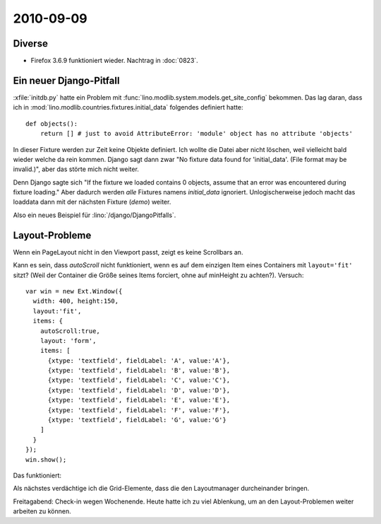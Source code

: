 2010-09-09
==========

Diverse
-------

- Firefox 3.6.9 funktioniert wieder. Nachtrag in :doc:`0823`.

Ein neuer Django-Pitfall
------------------------

:xfile:`initdb.py` hatte ein Problem mit :func:`lino.modlib.system.models.get_site_config` bekommen.
Das lag daran, dass ich in :mod:`lino.modlib.countries.fixtures.initial_data` folgendes definiert hatte::

  def objects():
      return [] # just to avoid AttributeError: 'module' object has no attribute 'objects'

In dieser Fixture werden zur Zeit keine Objekte definiert. Ich wollte die Datei aber nicht löschen, weil vielleicht bald wieder welche da rein kommen. Django sagt dann zwar "No fixture data found for 'initial_data'. (File format may be invalid.)", aber das störte mich nicht weiter. 

Denn Django sagte sich "If the fixture we loaded contains 0 objects, assume that an error was encountered during fixture loading."
Aber dadurch werden *alle* Fixtures namens `initial_data` ignoriert.
Unlogischerweise jedoch macht das loaddata dann mit der nächsten Fixture (`demo`) weiter.

Also ein neues Beispiel für :lino:`/django/DjangoPitfalls`.
  
Layout-Probleme
---------------

Wenn ein PageLayout nicht in den Viewport passt, zeigt es keine Scrollbars an. 

.. image:: 0909a.jpg
  :scale: 60

Kann es sein, dass `autoScroll` nicht funktioniert, wenn es auf dem einzigen Item eines Containers mit ``layout='fit'`` sitzt? (Weil der Container die Größe seines Items forciert, ohne auf minHeight zu achten?). Versuch::


    var win = new Ext.Window({
      width: 400, height:150,
      layout:'fit',
      items: {
        autoScroll:true,
        layout: 'form',
        items: [
          {xtype: 'textfield', fieldLabel: 'A', value:'A'},
          {xtype: 'textfield', fieldLabel: 'B', value:'B'},
          {xtype: 'textfield', fieldLabel: 'C', value:'C'},
          {xtype: 'textfield', fieldLabel: 'D', value:'D'},
          {xtype: 'textfield', fieldLabel: 'E', value:'E'},
          {xtype: 'textfield', fieldLabel: 'F', value:'F'},
          {xtype: 'textfield', fieldLabel: 'G', value:'G'}
        ]
      }    
    });
    win.show();
    
Das funktioniert:

.. image:: 0909b.jpg
 
Als nächstes verdächtige ich die Grid-Elemente, dass die den Layoutmanager durcheinander bringen.


Freitagabend: Check-in wegen Wochenende. Heute hatte ich zu viel Ablenkung, um an den Layout-Problemen weiter arbeiten zu können.
